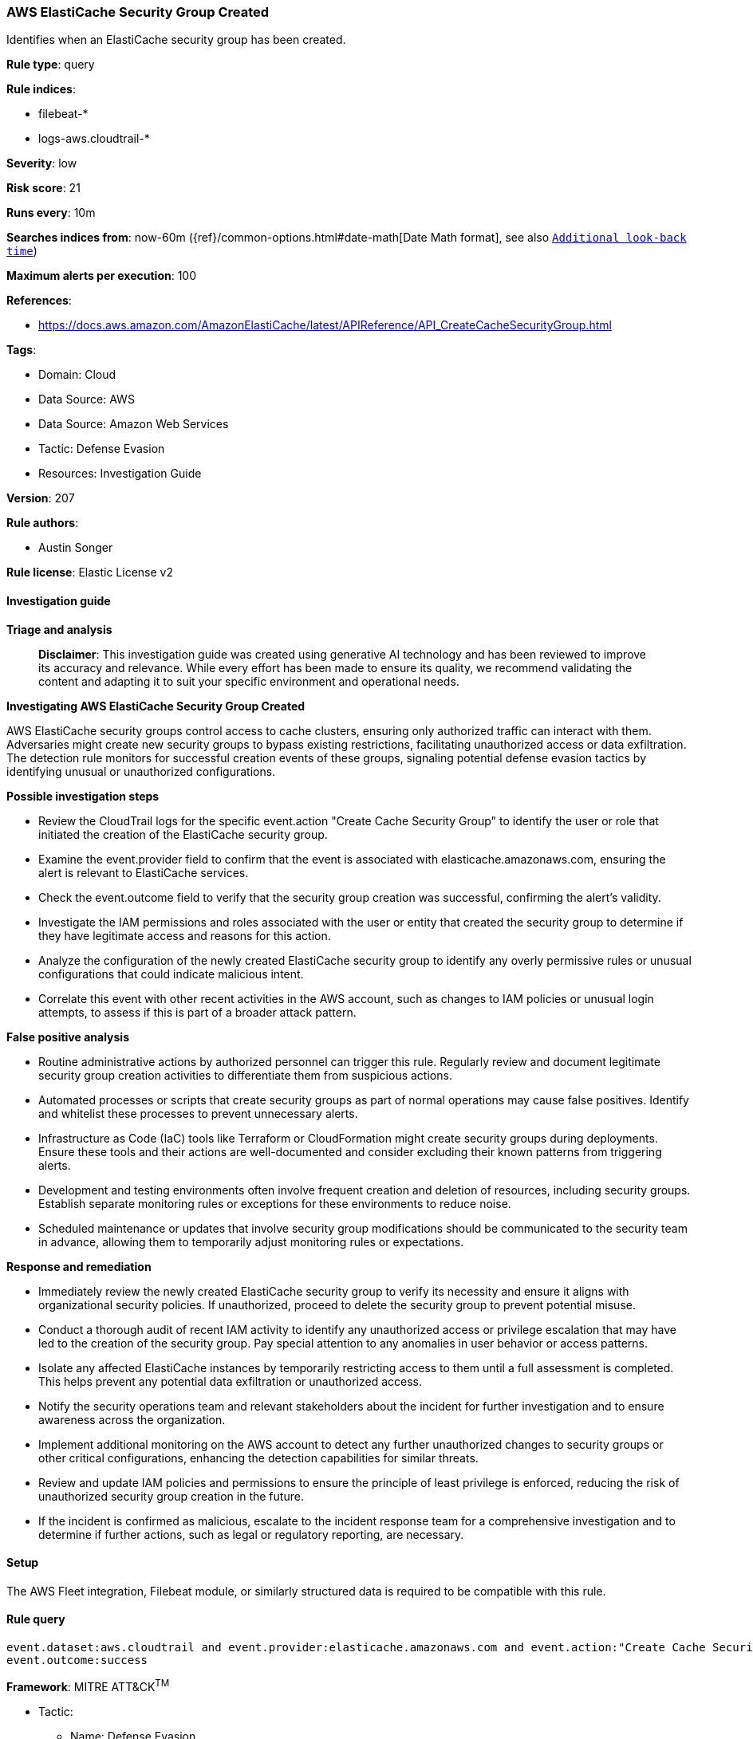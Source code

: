 [[prebuilt-rule-8-17-4-aws-elasticache-security-group-created]]
=== AWS ElastiCache Security Group Created

Identifies when an ElastiCache security group has been created.

*Rule type*: query

*Rule indices*: 

* filebeat-*
* logs-aws.cloudtrail-*

*Severity*: low

*Risk score*: 21

*Runs every*: 10m

*Searches indices from*: now-60m ({ref}/common-options.html#date-math[Date Math format], see also <<rule-schedule, `Additional look-back time`>>)

*Maximum alerts per execution*: 100

*References*: 

* https://docs.aws.amazon.com/AmazonElastiCache/latest/APIReference/API_CreateCacheSecurityGroup.html

*Tags*: 

* Domain: Cloud
* Data Source: AWS
* Data Source: Amazon Web Services
* Tactic: Defense Evasion
* Resources: Investigation Guide

*Version*: 207

*Rule authors*: 

* Austin Songer

*Rule license*: Elastic License v2


==== Investigation guide



*Triage and analysis*


> **Disclaimer**:
> This investigation guide was created using generative AI technology and has been reviewed to improve its accuracy and relevance. While every effort has been made to ensure its quality, we recommend validating the content and adapting it to suit your specific environment and operational needs.


*Investigating AWS ElastiCache Security Group Created*


AWS ElastiCache security groups control access to cache clusters, ensuring only authorized traffic can interact with them. Adversaries might create new security groups to bypass existing restrictions, facilitating unauthorized access or data exfiltration. The detection rule monitors for successful creation events of these groups, signaling potential defense evasion tactics by identifying unusual or unauthorized configurations.


*Possible investigation steps*


- Review the CloudTrail logs for the specific event.action "Create Cache Security Group" to identify the user or role that initiated the creation of the ElastiCache security group.
- Examine the event.provider field to confirm that the event is associated with elasticache.amazonaws.com, ensuring the alert is relevant to ElastiCache services.
- Check the event.outcome field to verify that the security group creation was successful, confirming the alert's validity.
- Investigate the IAM permissions and roles associated with the user or entity that created the security group to determine if they have legitimate access and reasons for this action.
- Analyze the configuration of the newly created ElastiCache security group to identify any overly permissive rules or unusual configurations that could indicate malicious intent.
- Correlate this event with other recent activities in the AWS account, such as changes to IAM policies or unusual login attempts, to assess if this is part of a broader attack pattern.


*False positive analysis*


- Routine administrative actions by authorized personnel can trigger this rule. Regularly review and document legitimate security group creation activities to differentiate them from suspicious actions.
- Automated processes or scripts that create security groups as part of normal operations may cause false positives. Identify and whitelist these processes to prevent unnecessary alerts.
- Infrastructure as Code (IaC) tools like Terraform or CloudFormation might create security groups during deployments. Ensure these tools and their actions are well-documented and consider excluding their known patterns from triggering alerts.
- Development and testing environments often involve frequent creation and deletion of resources, including security groups. Establish separate monitoring rules or exceptions for these environments to reduce noise.
- Scheduled maintenance or updates that involve security group modifications should be communicated to the security team in advance, allowing them to temporarily adjust monitoring rules or expectations.


*Response and remediation*


- Immediately review the newly created ElastiCache security group to verify its necessity and ensure it aligns with organizational security policies. If unauthorized, proceed to delete the security group to prevent potential misuse.
- Conduct a thorough audit of recent IAM activity to identify any unauthorized access or privilege escalation that may have led to the creation of the security group. Pay special attention to any anomalies in user behavior or access patterns.
- Isolate any affected ElastiCache instances by temporarily restricting access to them until a full assessment is completed. This helps prevent any potential data exfiltration or unauthorized access.
- Notify the security operations team and relevant stakeholders about the incident for further investigation and to ensure awareness across the organization.
- Implement additional monitoring on the AWS account to detect any further unauthorized changes to security groups or other critical configurations, enhancing the detection capabilities for similar threats.
- Review and update IAM policies and permissions to ensure the principle of least privilege is enforced, reducing the risk of unauthorized security group creation in the future.
- If the incident is confirmed as malicious, escalate to the incident response team for a comprehensive investigation and to determine if further actions, such as legal or regulatory reporting, are necessary.

==== Setup


The AWS Fleet integration, Filebeat module, or similarly structured data is required to be compatible with this rule.

==== Rule query


[source, js]
----------------------------------
event.dataset:aws.cloudtrail and event.provider:elasticache.amazonaws.com and event.action:"Create Cache Security Group" and
event.outcome:success

----------------------------------

*Framework*: MITRE ATT&CK^TM^

* Tactic:
** Name: Defense Evasion
** ID: TA0005
** Reference URL: https://attack.mitre.org/tactics/TA0005/
* Technique:
** Name: Impair Defenses
** ID: T1562
** Reference URL: https://attack.mitre.org/techniques/T1562/
* Sub-technique:
** Name: Disable or Modify Cloud Firewall
** ID: T1562.007
** Reference URL: https://attack.mitre.org/techniques/T1562/007/
